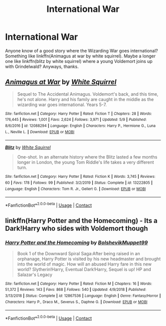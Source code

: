 #+TITLE: International War

* International War
:PROPERTIES:
:Author: 100beep
:Score: 6
:DateUnix: 1605020180.0
:DateShort: 2020-Nov-10
:FlairText: Request
:END:
Anyone know of a good story where the Wizarding War goes international? Something like linkffn(Animagus at war by white squirrel). Maybe a longer one like linkffn(blitz by white squirrel) where a young Voldemort joins up with Grindelwald? Anyways, thanks.


** [[https://www.fanfiction.net/s/12088294/1/][*/Animagus at War/*]] by [[https://www.fanfiction.net/u/5339762/White-Squirrel][/White Squirrel/]]

#+begin_quote
  Sequel to The Accidental Animagus. Voldemort's back, and this time, he's not alone. Harry and his family are caught in the middle as the wizarding war goes international. Years 5-7.
#+end_quote

^{/Site/:} ^{fanfiction.net} ^{*|*} ^{/Category/:} ^{Harry} ^{Potter} ^{*|*} ^{/Rated/:} ^{Fiction} ^{T} ^{*|*} ^{/Chapters/:} ^{28} ^{*|*} ^{/Words/:} ^{176,445} ^{*|*} ^{/Reviews/:} ^{1,001} ^{*|*} ^{/Favs/:} ^{2,624} ^{*|*} ^{/Follows/:} ^{3,971} ^{*|*} ^{/Updated/:} ^{5/9} ^{*|*} ^{/Published/:} ^{8/6/2016} ^{*|*} ^{/id/:} ^{12088294} ^{*|*} ^{/Language/:} ^{English} ^{*|*} ^{/Characters/:} ^{Harry} ^{P.,} ^{Hermione} ^{G.,} ^{Luna} ^{L.,} ^{Neville} ^{L.} ^{*|*} ^{/Download/:} ^{[[http://www.ff2ebook.com/old/ffn-bot/index.php?id=12088294&source=ff&filetype=epub][EPUB]]} ^{or} ^{[[http://www.ff2ebook.com/old/ffn-bot/index.php?id=12088294&source=ff&filetype=mobi][MOBI]]}

--------------

[[https://www.fanfiction.net/s/13222805/1/][*/Blitz/*]] by [[https://www.fanfiction.net/u/5339762/White-Squirrel][/White Squirrel/]]

#+begin_quote
  One-shot. In an alternate history where the Blitz lasted a few months longer in London, the young Tom Riddle's life takes a very different turn.
#+end_quote

^{/Site/:} ^{fanfiction.net} ^{*|*} ^{/Category/:} ^{Harry} ^{Potter} ^{*|*} ^{/Rated/:} ^{Fiction} ^{K} ^{*|*} ^{/Words/:} ^{3,745} ^{*|*} ^{/Reviews/:} ^{60} ^{*|*} ^{/Favs/:} ^{178} ^{*|*} ^{/Follows/:} ^{99} ^{*|*} ^{/Published/:} ^{3/2/2019} ^{*|*} ^{/Status/:} ^{Complete} ^{*|*} ^{/id/:} ^{13222805} ^{*|*} ^{/Language/:} ^{English} ^{*|*} ^{/Characters/:} ^{Tom} ^{R.} ^{Jr.,} ^{Gellert} ^{G.} ^{*|*} ^{/Download/:} ^{[[http://www.ff2ebook.com/old/ffn-bot/index.php?id=13222805&source=ff&filetype=epub][EPUB]]} ^{or} ^{[[http://www.ff2ebook.com/old/ffn-bot/index.php?id=13222805&source=ff&filetype=mobi][MOBI]]}

--------------

*FanfictionBot*^{2.0.0-beta} | [[https://github.com/FanfictionBot/reddit-ffn-bot/wiki/Usage][Usage]] | [[https://www.reddit.com/message/compose?to=tusing][Contact]]
:PROPERTIES:
:Author: FanfictionBot
:Score: 1
:DateUnix: 1605020210.0
:DateShort: 2020-Nov-10
:END:


** linkffn(Harry Potter and the Homecoming) - Its a Dark!Harry who sides with Voldemort though
:PROPERTIES:
:Author: OptimusRatchet
:Score: 1
:DateUnix: 1605028252.0
:DateShort: 2020-Nov-10
:END:

*** [[https://www.fanfiction.net/s/12867536/1/][*/Harry Potter and the Homecoming/*]] by [[https://www.fanfiction.net/u/10461539/BolshevikMuppet99][/BolshevikMuppet99/]]

#+begin_quote
  Book 1 of the Downward Spiral Saga:After being raised in an orphanage, Harry Potter is visited by his new headmaster and brought into the world of magic. How will an abused Harry fare in this new world? Slytherin!Harry, Eventual Dark!Harry, Sequel is up! HP and Salazar's Legacy
#+end_quote

^{/Site/:} ^{fanfiction.net} ^{*|*} ^{/Category/:} ^{Harry} ^{Potter} ^{*|*} ^{/Rated/:} ^{Fiction} ^{M} ^{*|*} ^{/Chapters/:} ^{16} ^{*|*} ^{/Words/:} ^{51,372} ^{*|*} ^{/Reviews/:} ^{143} ^{*|*} ^{/Favs/:} ^{868} ^{*|*} ^{/Follows/:} ^{540} ^{*|*} ^{/Updated/:} ^{4/9/2018} ^{*|*} ^{/Published/:} ^{3/13/2018} ^{*|*} ^{/Status/:} ^{Complete} ^{*|*} ^{/id/:} ^{12867536} ^{*|*} ^{/Language/:} ^{English} ^{*|*} ^{/Genre/:} ^{Fantasy/Horror} ^{*|*} ^{/Characters/:} ^{Harry} ^{P.,} ^{Draco} ^{M.,} ^{Severus} ^{S.,} ^{Daphne} ^{G.} ^{*|*} ^{/Download/:} ^{[[http://www.ff2ebook.com/old/ffn-bot/index.php?id=12867536&source=ff&filetype=epub][EPUB]]} ^{or} ^{[[http://www.ff2ebook.com/old/ffn-bot/index.php?id=12867536&source=ff&filetype=mobi][MOBI]]}

--------------

*FanfictionBot*^{2.0.0-beta} | [[https://github.com/FanfictionBot/reddit-ffn-bot/wiki/Usage][Usage]] | [[https://www.reddit.com/message/compose?to=tusing][Contact]]
:PROPERTIES:
:Author: FanfictionBot
:Score: 1
:DateUnix: 1605028269.0
:DateShort: 2020-Nov-10
:END:
